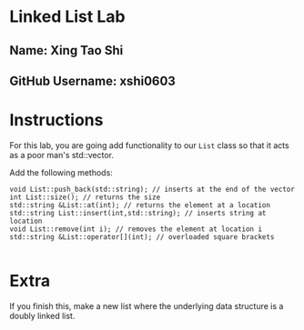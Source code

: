 * Linked List Lab
** Name: Xing Tao Shi
** GitHub Username: xshi0603

* Instructions
For this lab, you are going add functionality to our ~List~ class so
that it acts as a poor man's std::vector.

Add the following methods:
#+BEGIN_SRC c++
void List::push_back(std::string); // inserts at the end of the vector
int List::size(); // returns the size
std::string &List::at(int); // returns the element at a location
std::string List::insert(int,std::string); // inserts string at location
void List::remove(int i); // removes the element at location i
std::string &List::operator[](int); // overloaded square brackets

#+END_SRC

* Extra

If you finish this, make a new list where the underlying data
structure is a doubly linked list.

